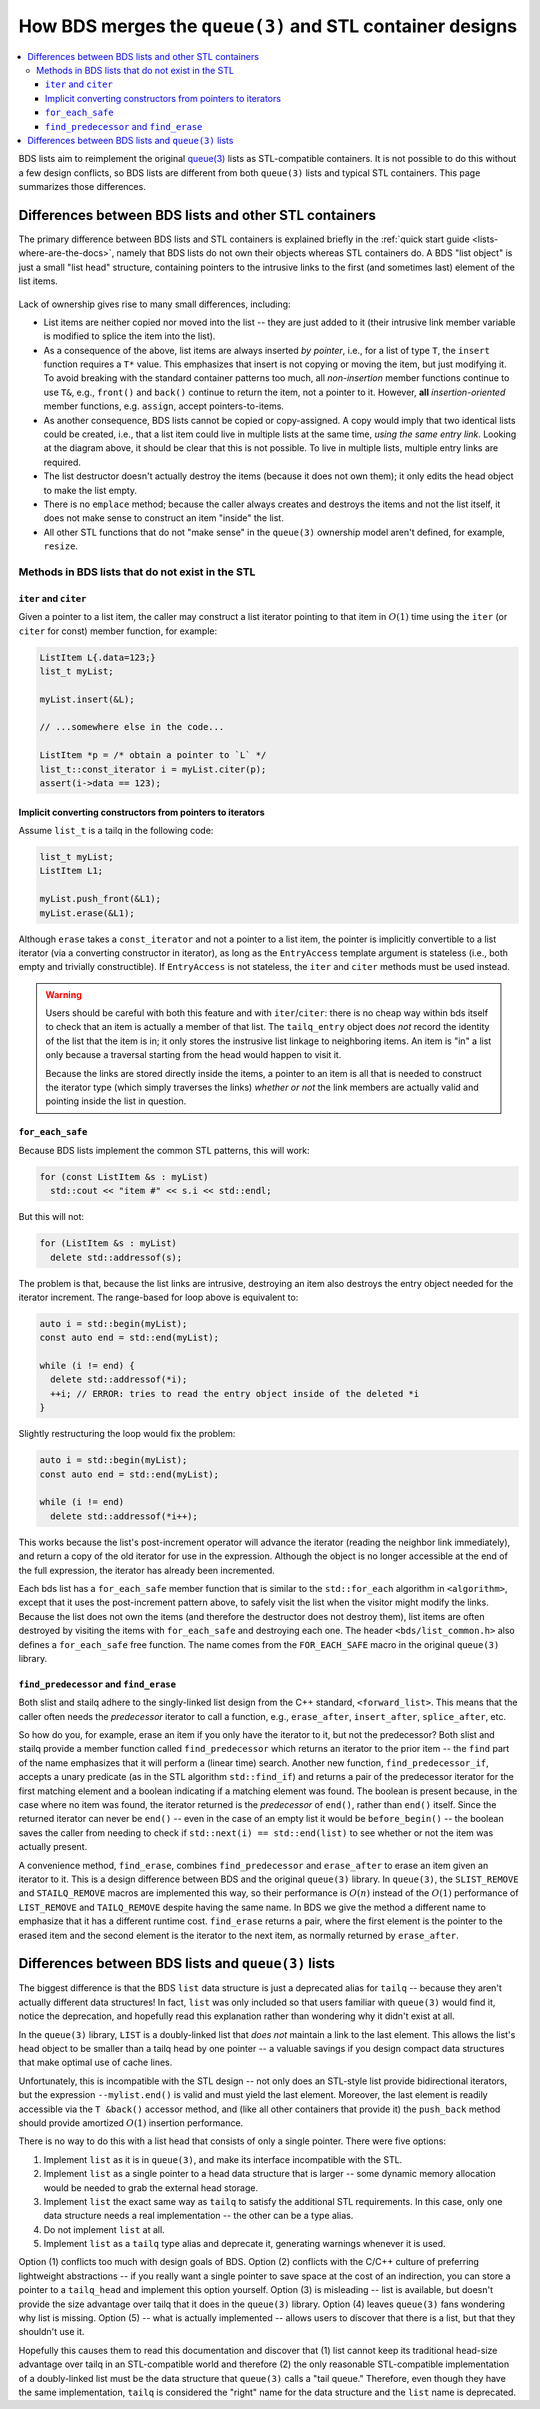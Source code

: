 *********************************************************
How BDS merges the ``queue(3)`` and STL container designs
*********************************************************

.. contents::
   :local:

BDS lists aim to reimplement the original `queue(3) <https://man.openbsd.org/queue.3>`_ lists as STL-compatible containers. It is not possible to do this without a few design conflicts, so BDS lists are different from both ``queue(3)`` lists and typical STL containers. This page summarizes those differences.

.. _lists-diff-with-stl:

Differences between BDS lists and other STL containers
======================================================

The primary difference between BDS lists and STL containers is explained briefly in the :ref:`quick start guide <lists-where-are-the-docs>`, namely that BDS lists do not own their objects whereas STL containers do. A BDS "list object" is just a small "list head" structure, containing pointers to the intrusive links to the first (and sometimes last) element of the list items.

.. figure:: images/lists-guide-concept.png
   :alt: slist data structure diagram

Lack of ownership gives rise to many small differences, including:

- List items are neither copied nor moved into the list -- they are just added to it (their intrusive link member variable is modified to splice the item into the list).

- As a consequence of the above, list items are always inserted *by pointer*, i.e., for a list of type ``T``, the ``insert`` function requires a ``T*`` value. This emphasizes that insert is not copying or moving the item, but just modifying it. To avoid breaking with the standard container patterns too much, all *non-insertion* member functions continue to use ``T&``, e.g., ``front()`` and ``back()`` continue to return the item, not a pointer to it. However, **all** *insertion-oriented* member functions, e.g. ``assign``, accept pointers-to-items.

- As another consequence, BDS lists cannot be copied or copy-assigned. A copy would imply that two identical lists could be created, i.e., that a list item could live in multiple lists at the same time, *using the same entry link*. Looking at the diagram above, it should be clear that this is not possible. To live in multiple lists, multiple entry links are required.

- The list destructor doesn't actually destroy the items (because it does not own them); it only edits the head object to make the list empty.

- There is no ``emplace`` method; because the caller always creates and destroys the items and not the list itself, it does not make sense to construct an item "inside" the list.

- All other STL functions that do not "make sense" in the ``queue(3)`` ownership model aren't defined, for example, ``resize``.

.. _lists-extra-methods:

Methods in BDS lists that do not exist in the STL
-------------------------------------------------

``iter`` and ``citer``
^^^^^^^^^^^^^^^^^^^^^^

Given a pointer to a list item, the caller may construct a list iterator pointing to that item in :math:`O(1)` time using the ``iter`` (or ``citer`` for const) member function, for example:

.. code-block:: c++

   ListItem L{.data=123;}
   list_t myList;

   myList.insert(&L);

   // ...somewhere else in the code...

   ListItem *p = /* obtain a pointer to `L` */
   list_t::const_iterator i = myList.citer(p);
   assert(i->data == 123);

Implicit converting constructors from pointers to iterators
^^^^^^^^^^^^^^^^^^^^^^^^^^^^^^^^^^^^^^^^^^^^^^^^^^^^^^^^^^^

Assume ``list_t`` is a tailq in the following code:

.. code-block:: c++

   list_t myList;
   ListItem L1;

   myList.push_front(&L1);
   myList.erase(&L1);

Although ``erase`` takes a ``const_iterator`` and not a pointer to a list item, the pointer is implicitly convertible to a list iterator (via a converting constructor in iterator), as long as the ``EntryAccess`` template argument is stateless (i.e., both empty and trivially constructible). If ``EntryAccess`` is not stateless, the ``iter`` and ``citer`` methods must be used instead.

.. warning::

   Users should be careful with both this feature and with ``iter``/``citer``: there is no cheap way within bds itself to check that an item is actually a member of that list. The ``tailq_entry`` object does *not* record the identity of the list that the item is in; it only stores the instrusive list linkage to neighboring items. An item is "in" a list only because a traversal starting from the head would happen to visit it.

   Because the links are stored directly inside the items, a pointer to an item is all that is needed to construct the iterator type (which simply traverses the links) *whether or not* the link members are actually valid and pointing inside the list in question.

``for_each_safe``
^^^^^^^^^^^^^^^^^

Because BDS lists implement the common STL patterns, this will work:

.. code-block:: c++

   for (const ListItem &s : myList)
     std::cout << "item #" << s.i << std::endl;

But this will not:

.. code-block:: c++

   for (ListItem &s : myList)
     delete std::addressof(s);

The problem is that, because the list links are intrusive, destroying an item also destroys the entry object needed for the iterator increment. The range-based for loop above is equivalent to:

.. code-block:: c++

   auto i = std::begin(myList);
   const auto end = std::end(myList);

   while (i != end) {
     delete std::addressof(*i);
     ++i; // ERROR: tries to read the entry object inside of the deleted *i
   }

Slightly restructuring the loop would fix the problem:

.. code-block:: c++

   auto i = std::begin(myList);
   const auto end = std::end(myList);

   while (i != end)
     delete std::addressof(*i++);

This works because the list's post-increment operator will advance the iterator (reading the neighbor link immediately), and return a copy of the old iterator for use in the expression. Although the object is no longer accessible at the end of the full expression, the iterator has already been incremented.

Each bds list has a ``for_each_safe`` member function that is similar to the ``std::for_each`` algorithm in ``<algorithm>``, except that it uses the post-increment pattern above, to safely visit the list when the visitor might modify the links. Because the list does not own the items (and therefore the destructor does not destroy them), list items are often destroyed by visiting the items with ``for_each_safe`` and destroying each one. The header ``<bds/list_common.h>`` also defines a ``for_each_safe`` free function. The name comes from the ``FOR_EACH_SAFE`` macro in the original ``queue(3)`` library.

``find_predecessor`` and ``find_erase``
^^^^^^^^^^^^^^^^^^^^^^^^^^^^^^^^^^^^^^^

Both slist and stailq adhere to the singly-linked list design from the C++ standard, ``<forward_list>``. This means that the caller often needs the *predecessor* iterator to call a function, e.g., ``erase_after``, ``insert_after``, ``splice_after``, etc.

So how do you, for example, erase an item if you only have the iterator to it, but not the predecessor? Both slist and stailq provide a member function called ``find_predecessor`` which returns an iterator to the prior item -- the ``find`` part of the name emphasizes that it will perform a (linear time) search. Another new function, ``find_predecessor_if``, accepts a unary predicate (as in the STL algorithm ``std::find_if``) and returns a pair of the predecessor iterator for the first matching element and a boolean indicating if a matching element was found. The boolean is present because, in the case where no item was found, the iterator returned is the *predecessor* of ``end()``, rather than ``end()`` itself. Since the returned iterator can never be ``end()`` -- even in the case of an empty list it would be ``before_begin()`` -- the boolean saves the caller from needing to check if ``std::next(i) == std::end(list)`` to see whether or not the item was actually present.

A convenience method, ``find_erase``, combines ``find_predecessor`` and ``erase_after`` to erase an item given an iterator to it. This is a design difference between BDS and the original ``queue(3)`` library. In ``queue(3)``, the ``SLIST_REMOVE`` and ``STAILQ_REMOVE`` macros are implemented this way, so their performance is :math:`O(n)` instead of the :math:`O(1)` performance of ``LIST_REMOVE`` and ``TAILQ_REMOVE`` despite having the same name. In BDS we give the method a different name to emphasize that it has a different runtime cost. ``find_erase`` returns a pair, where the first element is the pointer to the erased item and the second element is the iterator to the next item, as normally returned by ``erase_after``.

.. _lists-diff-with-queue:

Differences between BDS lists and ``queue(3)`` lists
====================================================

The biggest difference is that the BDS ``list`` data structure is just a deprecated alias for ``tailq`` -- because they aren't actually different data structures! In fact, ``list`` was only included so that users familiar with ``queue(3)`` would find it, notice the deprecation, and hopefully read this explanation rather than wondering why it didn't exist at all.

In the ``queue(3)`` library, ``LIST`` is a doubly-linked list that *does not* maintain a link to the last element. This allows the list's head object to be smaller than a tailq head by one pointer -- a valuable savings if you design compact data structures that make optimal use of cache lines.

Unfortunately, this is incompatible with the STL design -- not only does an STL-style list provide bidirectional iterators, but the expression ``--mylist.end()`` is valid and must yield the last element. Moreover, the last element is readily accessible via the ``T &back()`` accessor method, and (like all other containers that provide it) the ``push_back`` method should provide amortized :math:`O(1)` insertion performance.

There is no way to do this with a list head that consists of only a single pointer. There were five options:

1. Implement ``list`` as it is in ``queue(3)``, and make its interface incompatible with the STL.
2. Implement ``list`` as a single pointer to a head data structure that is larger -- some dynamic memory allocation would be needed to grab the external head storage.
3. Implement ``list`` the exact same way as ``tailq`` to satisfy the additional STL requirements. In this case, only one data structure needs a real implementation -- the other can be a type alias.
4. Do not implement ``list`` at all.
5. Implement ``list`` as a ``tailq`` type alias and deprecate it, generating warnings whenever it is used.

Option (1) conflicts too much with design goals of BDS. Option (2) conflicts with the C/C++ culture of preferring lightweight abstractions -- if you really want a single pointer to save space at the cost of an indirection, you can store a pointer to a ``tailq_head`` and implement this option yourself. Option (3) is misleading -- list is available, but doesn't provide the size advantage over tailq that it does in the ``queue(3)`` library. Option (4) leaves ``queue(3)`` fans wondering why list is missing. Option (5) -- what is actually implemented -- allows users to discover that there is a list, but that they shouldn't use it.

Hopefully this causes them to read this documentation and discover that (1) list cannot keep its traditional head-size advantage over tailq in an STL-compatible world and therefore (2) the only reasonable STL-compatible implementation of a doubly-linked list must be the data structure that ``queue(3)`` calls a "tail queue." Therefore, even though they have the same implementation, ``tailq`` is considered the "right" name for the data structure and the ``list`` name is deprecated.
